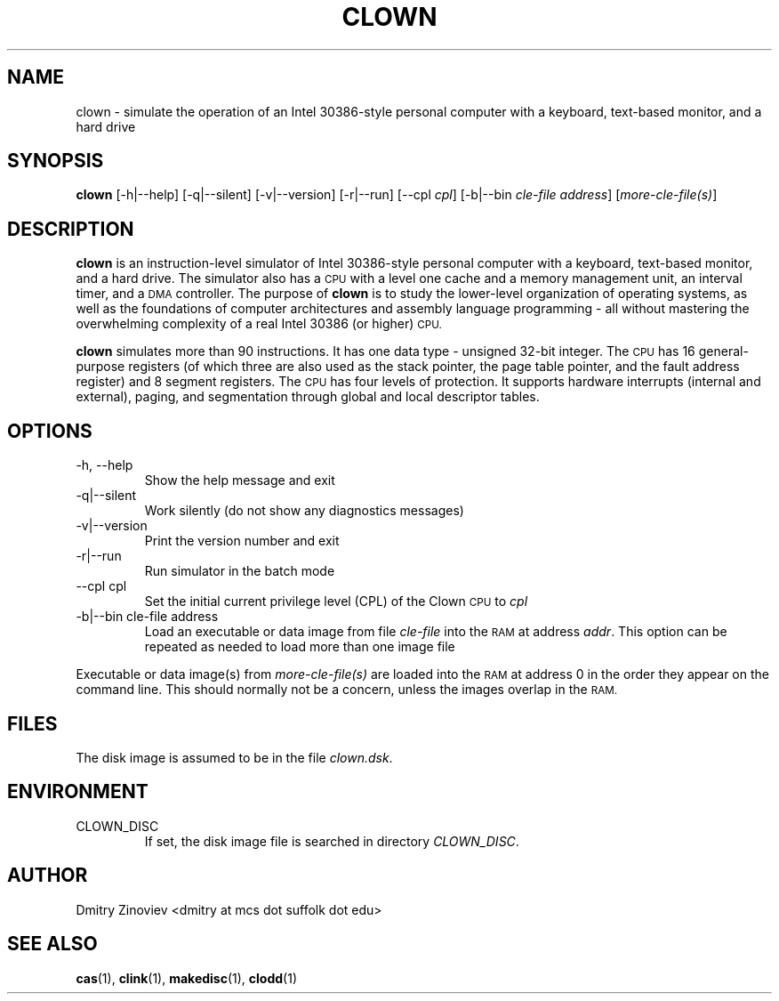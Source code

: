 .TH CLOWN 1 "MAY 2008" "version 1.0" "USER COMMANDS"

.SH NAME 

clown \- simulate the operation of an Intel 30386-style personal
computer with a keyboard, text-based monitor, and a hard drive

.SH SYNOPSIS
.B clown 
[-h|--help] [-q|--silent] [-v|--version] [-r|--run] [--cpl
.IR cpl ]
[-b|--bin
.I cle-file 
.IR address ]
.RI [ more-cle-file(s) ]
...

.SH DESCRIPTION
.B clown
is an instruction-level simulator of Intel 30386-style personal
computer with a keyboard, text-based monitor, and a hard drive. The simulator also has a
.SM CPU
with a level one cache and a memory management unit, an interval timer, and a 
.SM DMA
controller. The purpose of
.B clown
is to study the lower-level organization of operating systems, as well as the foundations of computer architectures and assembly language programming - all without mastering the overwhelming complexity of a real Intel 30386 (or higher)
.SM CPU.
.P
.B clown
simulates more than 90 instructions. It has one data type - unsigned 32-bit integer. The 
.SM CPU
has 16 general-purpose registers (of which three are also used as the stack pointer, the page table pointer, and the fault address register) and 8 segment registers. The
.SM CPU
has four levels of protection. It supports hardware interrupts (internal and external), paging, and segmentation through global and local descriptor tables. 


.SH OPTIONS
.TP
\-h, \-\-help
Show the help message and exit
.TP 
\-q|\-\-silent
Work silently (do not show any diagnostics  messages)
.TP
\-v|\-\-version
Print the  version number and exit
.TP
\-r|\-\-run
Run simulator in the batch mode
.TP
\-\-cpl cpl
Set the initial current privilege level (CPL) of the Clown 
.SM CPU 
to 
.I cpl
.TP 
\-b|\-\-bin cle-file address
Load an executable or data image from file 
.I cle-file 
into the 
.SM RAM 
at address 
.IR addr . 
This option can be repeated as needed to load more than one image file
.P
Executable or data image(s) from 
.I more-cle-file(s)
are loaded into the 
.SM RAM 
at address 0 in the order they appear on the command line. This should normally not be a concern, unless the images overlap in the 
.SM RAM.

.SH FILES
The disk image is assumed to be in the file 
.IR clown.dsk .

.SH ENVIRONMENT
.TP 
CLOWN_DISC
If set, the disk image file is searched in directory
.IR CLOWN_DISC .

.SH AUTHOR
Dmitry Zinoviev <dmitry at mcs dot suffolk dot edu>
.SH "SEE ALSO"
.BR cas (1),
.BR clink (1),
.BR makedisc (1),
.BR clodd (1)
